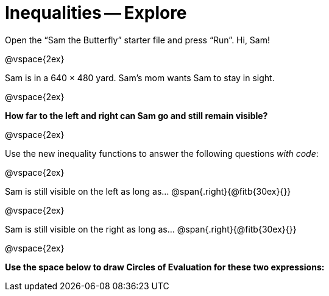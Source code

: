 = Inequalities -- Explore

++++
<style>
.right{margin-right: 20ex; }
</style>
++++

Open the “Sam the Butterfly” starter file and press “Run”. Hi, Sam!

@vspace{2ex}

Sam is in a 640 × 480 yard. Sam’s mom wants Sam to stay in sight.

@vspace{2ex}

*How far to the left and right can Sam go and still remain visible?*

@vspace{2ex}

Use the new inequality functions to answer the following questions  _with code_:

@vspace{2ex}

Sam is still visible on the left as long as…
@span{.right}{@fitb{30ex}{}}

@vspace{2ex}

Sam is still visible on the right as long as…
@span{.right}{@fitb{30ex}{}}

@vspace{2ex}

*Use the space below to draw Circles of Evaluation for these two expressions:*